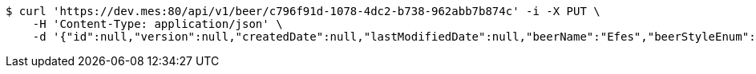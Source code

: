 [source,bash]
----
$ curl 'https://dev.mes:80/api/v1/beer/c796f91d-1078-4dc2-b738-962abb7b874c' -i -X PUT \
    -H 'Content-Type: application/json' \
    -d '{"id":null,"version":null,"createdDate":null,"lastModifiedDate":null,"beerName":"Efes","beerStyleEnum":"BLONDE","upc":123456789012,"quantityOnHand":10,"price":"6.55"}'
----